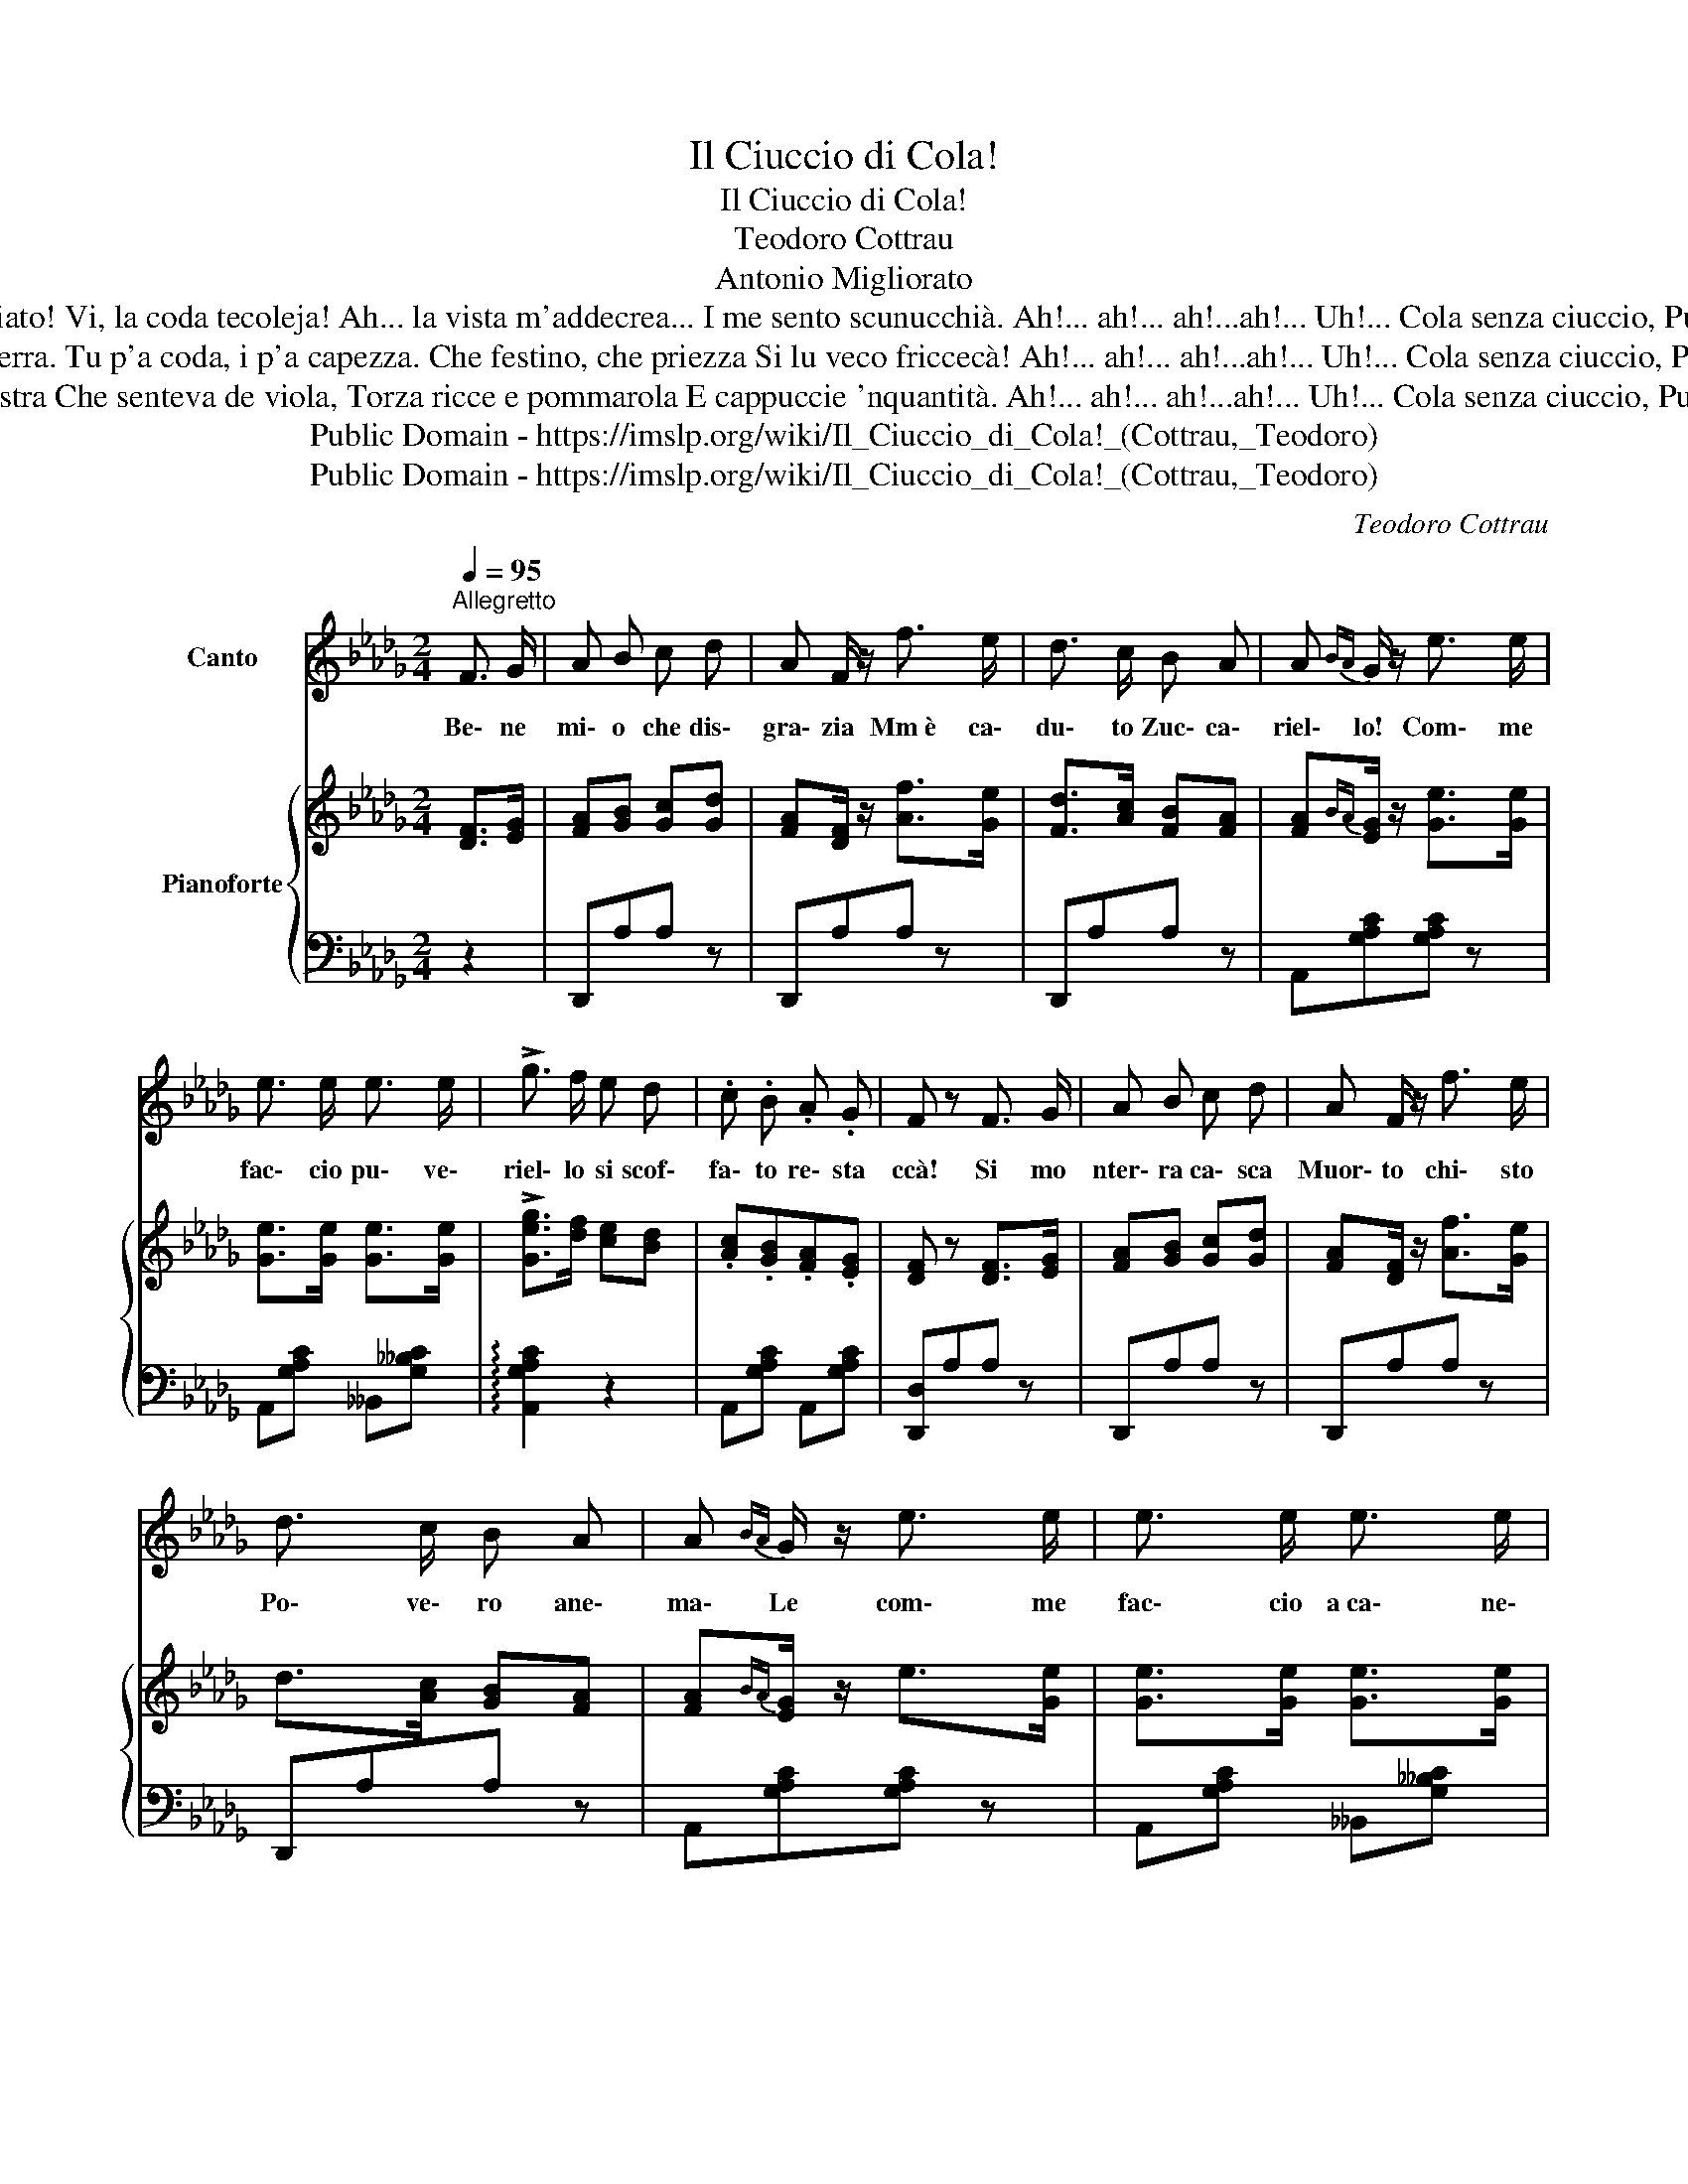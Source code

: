 X:1
T:Il Ciuccio di Cola!
T:Il Ciuccio di Cola!
T:Teodoro Cottrau
T:Antonio Migliorato
T:Uh te te ch'è aggraziato! Vi, la coda tecoleja! Ah... la vista m'addecrea... I me sento scunucchià. Ah!... ah!... ah!...ah!... Uh!... Cola senza ciuccio, Puveriello, comme fa!
T:L'ajzzammo mò da terra. Tu p'a coda, i p'a capezza. Che festino, che priezza Si lu veco friccecà! Ah!... ah!... ah!...ah!... Uh!... Cola senza ciuccio, Puveriello, comme fa!
T:Me portava la menestra Che senteva de viola, Torza ricce e pommarola E cappuccie 'nquantità. Ah!... ah!... ah!...ah!... Uh!... Cola senza ciuccio, Puveriello, comme fa!
T:Public Domain - https://imslp.org/wiki/Il_Ciuccio_di_Cola!_(Cottrau,_Teodoro)
T:Public Domain - https://imslp.org/wiki/Il_Ciuccio_di_Cola!_(Cottrau,_Teodoro)
C:Teodoro Cottrau
Z:Antonio Migliorato
Z:Public Domain - https://imslp.org/wiki/Il_Ciuccio_di_Cola!_(Cottrau,_Teodoro)
%%score 1 { ( 2 4 ) | ( 3 5 ) }
L:1/8
Q:1/4=95
M:2/4
K:Db
V:1 treble nm="Canto"
V:2 treble nm="Pianoforte"
V:4 treble 
V:3 bass 
V:5 bass 
V:1
"^Allegretto" F3/2 G/ | A B c d | A F/ z/ f3/2 e/ | d3/2 c/ B A | A{BA} G/ z/ e3/2 e/ | %5
w: Be\- ne|mi\- o che dis\-|gra\- zia Mm è ca\-|du\- to Zuc\- ca\-|riel\- lo! Com\- me|
 e3/2 e/ e3/2 e/ | !>!g3/2 f/ e d | .c .B .A .G | F z F3/2 G/ | A B c d | A F/ z/ f3/2 e/ | %11
w: fac\- cio pu\- ve\-|riel\- lo si scof\-|fa\- to re\- sta|ccà! Si mo|nter\- ra ca\- sca|Muor\- to chi\- sto|
 d3/2 c/ B A | A{BA} G/ z/ e3/2 e/ | e3/2 e/ e3/2 e/ | !>!g3/2 f/ e d | .c .B .A .G | F z z A | %17
w: Po\- ve\- ro ane\-|ma\- Le com\- me|fac\- cio a ca\- ne\-|va\- le la me\-|ne\- sta a car\- re\-|cà! Ah!|
 G z z B | A z z d | c3/2 B/ B{/d} c | B A/ z/ A{/c} B | A G/ z/ G{B} !^!A | F z z !^!A | %23
w: Ah! Ah!|Ah! E|Co\- la pu\- ve\-|riel\- lo sen\- za|Ciuc\- cio com\- me|fa! Ah!|
 !^!G z z !^!B | !^!A z z !^!d | !>!e3/2 d/ c B | A F G A | B C/ z/ !^!F3/2 E/ | D z!D.C.! |] %29
w: Ah! Ah!|Ah| E|Co\- la pu\- ve\-|riel\- lo sen\- za|Ciuc\- cio com\- me|fa!|
V:2
 [DF]>[EG] | [FA][GB] [Gc][Gd] | [FA][DF]/ z/ [Af]>[Ge] | [Fd]>[Ac] [FB][FA] | %4
 [FA]{BA}[EG]/ z/ [Ge]>[Ge] | [Ge]>[Ge] [Ge]>[Ge] | !>![Geg]>[df] [ce][Bd] | .[Ac].[GB].[FA].[EG] | %8
 [DF] z [DF]>[EG] | [FA][GB] [Gc][Gd] | [FA][DF]/ z/ [Af]>[Ge] | d>[Ac] [GB][FA] | %12
 [FA]{BA}[EG]/ z/ e>[Ge] | [Ge]>[Ge] [Ge]>[Ge] | !>![Geg]>[df] [ce][Bd] | .[Ac].[GB].[FA].[EG] | %16
 [DF] z z [FA] | [EG] z z [GB] | [FA] z z [Fc] | [Ac]>[GB] [GB]{/d}[Ac] | %20
 [GB][FA]/ z/ [FA]{/c}[GB] | [FA]G/ z/ [EG]{B}[FA] | [DF] z z [FA] | [EG] z z [GB] | %24
 [FA] z z [Fc] | [Ac]>[GB] [GB][Ac] | [FA][DF] [EG][FA] | [GB]C/ z/ [CF]>E | D z |] %29
V:3
 z2 | D,,A,A, z | D,,A,A, z | D,,A,A, z | A,,[G,A,C][G,A,C] z | A,,[G,A,C] __B,,[G,__B,C] | %6
 !arpeggio![A,,G,A,C]2 z2 | A,,[G,A,C] A,,[G,A,C] | [D,,D,]A,A, z | D,,A,A, z | D,,A,A, z | %11
 D,,A,A, z | A,,[G,A,C][G,A,C] z | A,,[G,A,C] __B,,[G,__B,C] | !arpeggio![A,,G,A,C]2 z2 | %15
 A,,[G,A,C] A,,[G,A,C] | [D,,D,] z z [A,,,A,,] | [C,,C,] z z [A,,,A,,] | [D,,D,] z z [A,,,A,,] | %19
 [E,,E,] z z [A,,,A,,] | [D,,D,] z z [A,,,A,,] | [C,,C,] z z [A,,,A,,] | [D,,D,] z z [A,,,A,,] | %23
 [C,,C,] z z [A,,,A,,] | [D,,D,] z z [A,,,A,,] | [G,,,G,,] z z [E,,,E,,] | [A,,,A,,] z z [A,,A,] | %27
 [A,,,A,,] z G,3/2 z/ | A, z |] %29
V:4
 x2 | x4 | x4 | x4 | x4 | x4 | x4 | x4 | x4 | x4 | x4 | x4 | x4 | x4 | x4 | x4 | z A,/A,/ A, z | %17
 z A,/A,/ A, z | z A,/A,/ A, z | x4 | x4 | x4 | z A,/A,/ A, z | z A,/A,/ A, z | z A,/A,/ A, z | %25
 x4 | x4 | x4 | x2 |] %29
V:5
 x2 | x4 | x4 | x4 | x4 | x4 | x4 | x4 | x4 | x4 | x4 | x4 | x4 | x4 | x4 | x4 | x4 | x4 | x4 | %19
 x4 | x4 | x4 | x4 | x4 | x4 | x4 | x4 | x2 [A,,,A,,]2 | [D,,A,,D,] z |] %29

